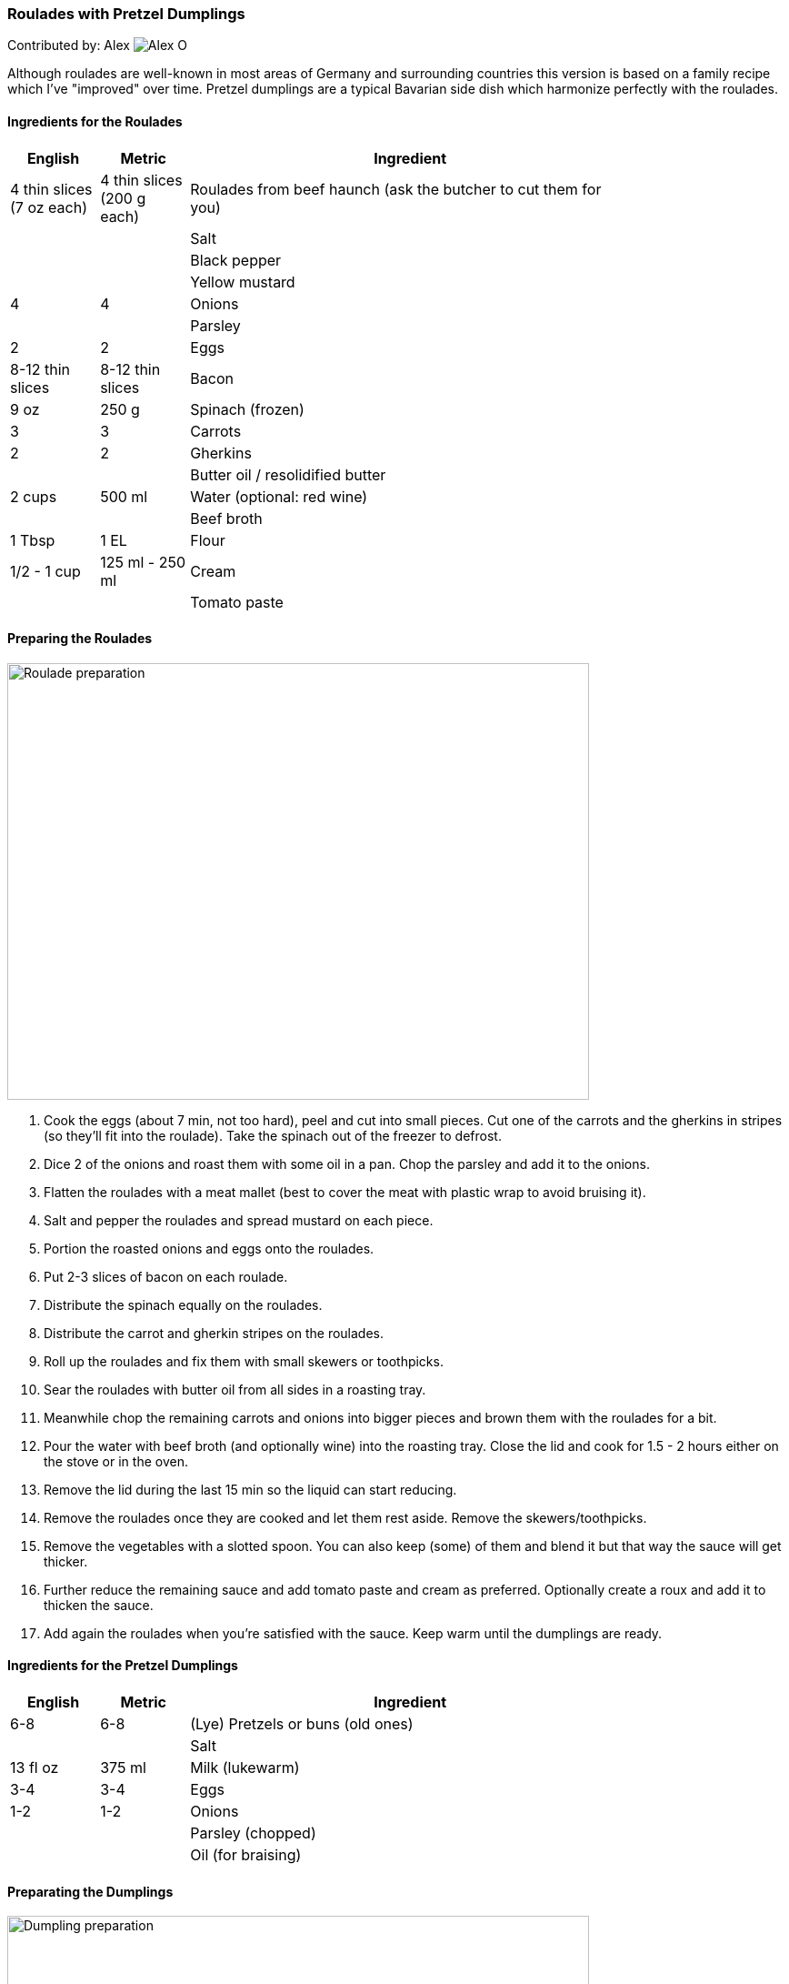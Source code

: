 [id='sec.roulades_pretzel_dumplings']

ifdef::env-github[]
:imagesdir: ../images
endif::[]
ifndef::env-github[]
:imagesdir: images
endif::[]


=== Roulades with Pretzel Dumplings

Contributed by: Alex 
image:contributors/alex_o.jpg[Alex O]

Although roulades are well-known in most areas of Germany and surrounding
countries this version is based on a family recipe which I've "improved" over
time. Pretzel dumplings are a typical Bavarian side dish which harmonize
perfectly with the roulades.

==== Ingredients for the Roulades

[width="80%",cols="2,2,10",options="header"]
|=========================================================
| English | Metric | Ingredient 

| 4 thin slices (7 oz each) | 4 thin slices (200 g each) | Roulades from beef haunch (ask the butcher to cut them for you) 
| | | Salt 
| | | Black pepper 
| | | Yellow mustard 
| 4 | 4 | Onions 
| | | Parsley 
| 2 | 2 | Eggs 
| 8-12 thin slices | 8-12 thin slices | Bacon 
| 9 oz | 250 g | Spinach (frozen) 
| 3 | 3 | Carrots 
| 2 | 2 | Gherkins 
| | | Butter oil / resolidified butter 
| 2 cups | 500 ml | Water (optional: red wine)
| | | Beef broth 
| 1 Tbsp | 1 EL | Flour 
| 1/2 - 1 cup | 125 ml - 250 ml | Cream 
| | | Tomato paste 
|=========================================================

==== Preparing the Roulades

image::roulades_pretzel_dumplings/preparing_roulades.jpg[Roulade preparation, 640, 480]

1. Cook the eggs (about 7 min, not too hard), peel and cut into small pieces. Cut
one of the carrots and the gherkins in stripes (so they'll fit into the
roulade). Take the spinach out of the freezer to defrost.

2. Dice 2 of the onions and roast them with some oil in a pan. Chop the
parsley and add it to the onions.

3. Flatten the roulades with a meat mallet (best to cover the meat with
plastic wrap to avoid bruising it).

4. Salt and pepper the roulades and spread mustard on each piece.

5. Portion the roasted onions and eggs onto the roulades.

6. Put 2-3 slices of bacon on each roulade.

7. Distribute the spinach equally on the roulades.

8. Distribute the carrot and gherkin stripes on the roulades.

9. Roll up the roulades and fix them with small skewers or toothpicks.

10. Sear the roulades with butter oil from all sides in a roasting tray.

11. Meanwhile chop the remaining carrots and onions into bigger pieces and
brown them with the roulades for a bit.

12. Pour the water with beef broth (and optionally wine) into the roasting
tray. Close the lid and cook for 1.5 - 2 hours either on the stove or in the
oven.

13. Remove the lid during the last 15 min so the liquid can start reducing.

14. Remove the roulades once they are cooked and let them rest aside. Remove
the skewers/toothpicks.

15. Remove the vegetables with a slotted spoon. You can also keep (some) of
them and blend it but that way the sauce will get thicker.

16. Further reduce the remaining sauce and add tomato paste and cream as
preferred. Optionally create a roux and add it to thicken the sauce.

17. Add again the roulades when you're satisfied with the sauce. Keep warm
until the dumplings are ready.


==== Ingredients for the Pretzel Dumplings

[width="80%",cols="2,2,10",options="header"]
|=========================================================
| English | Metric | Ingredient

| 6-8 | 6-8 | (Lye) Pretzels or buns (old ones)
| | | Salt 
| 13 fl oz | 375 ml | Milk (lukewarm) 
| 3-4 | 3-4 | Eggs 
| 1-2 | 1-2 | Onions 
| | | Parsley (chopped)
| | | Oil (for braising) 
|=========================================================

==== Preparating the Dumplings

image::roulades_pretzel_dumplings/preparing_dumplings.jpg[Dumpling preparation, 640, 480]

1. Cut the pretzels (or buns) in litte pieces. 

2. Heat the milk and pour over the pretzels. 

3. Mix in the eggs and parsley, season with salt and pepper.

4. Dice and roast the onions and add them to the dough.

5. Let the dough rest for about 30 min. Stir it after half of the time.

6. Form 6-8 dumplings and simmer them for about 25 min in saltwater.

7. Remove the dumplings and serve them hot.

Variant:

Form a sausage and wrap it in plastic wrap. Tightly seal the ends (with knots
if possible). Simmer in boiling saltwater for about 25 min. Cut in slices.

Cold slices can also be roasted with butter in a pan, fits perfectly nearly
every roast.

==== Eat it

Either way, serve the roulades with dumplings and pour some sauce over it.

Bon appetit!

image::roulades_pretzel_dumplings/roulades_pretzel_dumplings_recipe.jpg[Enjoy!, 640, 480]

